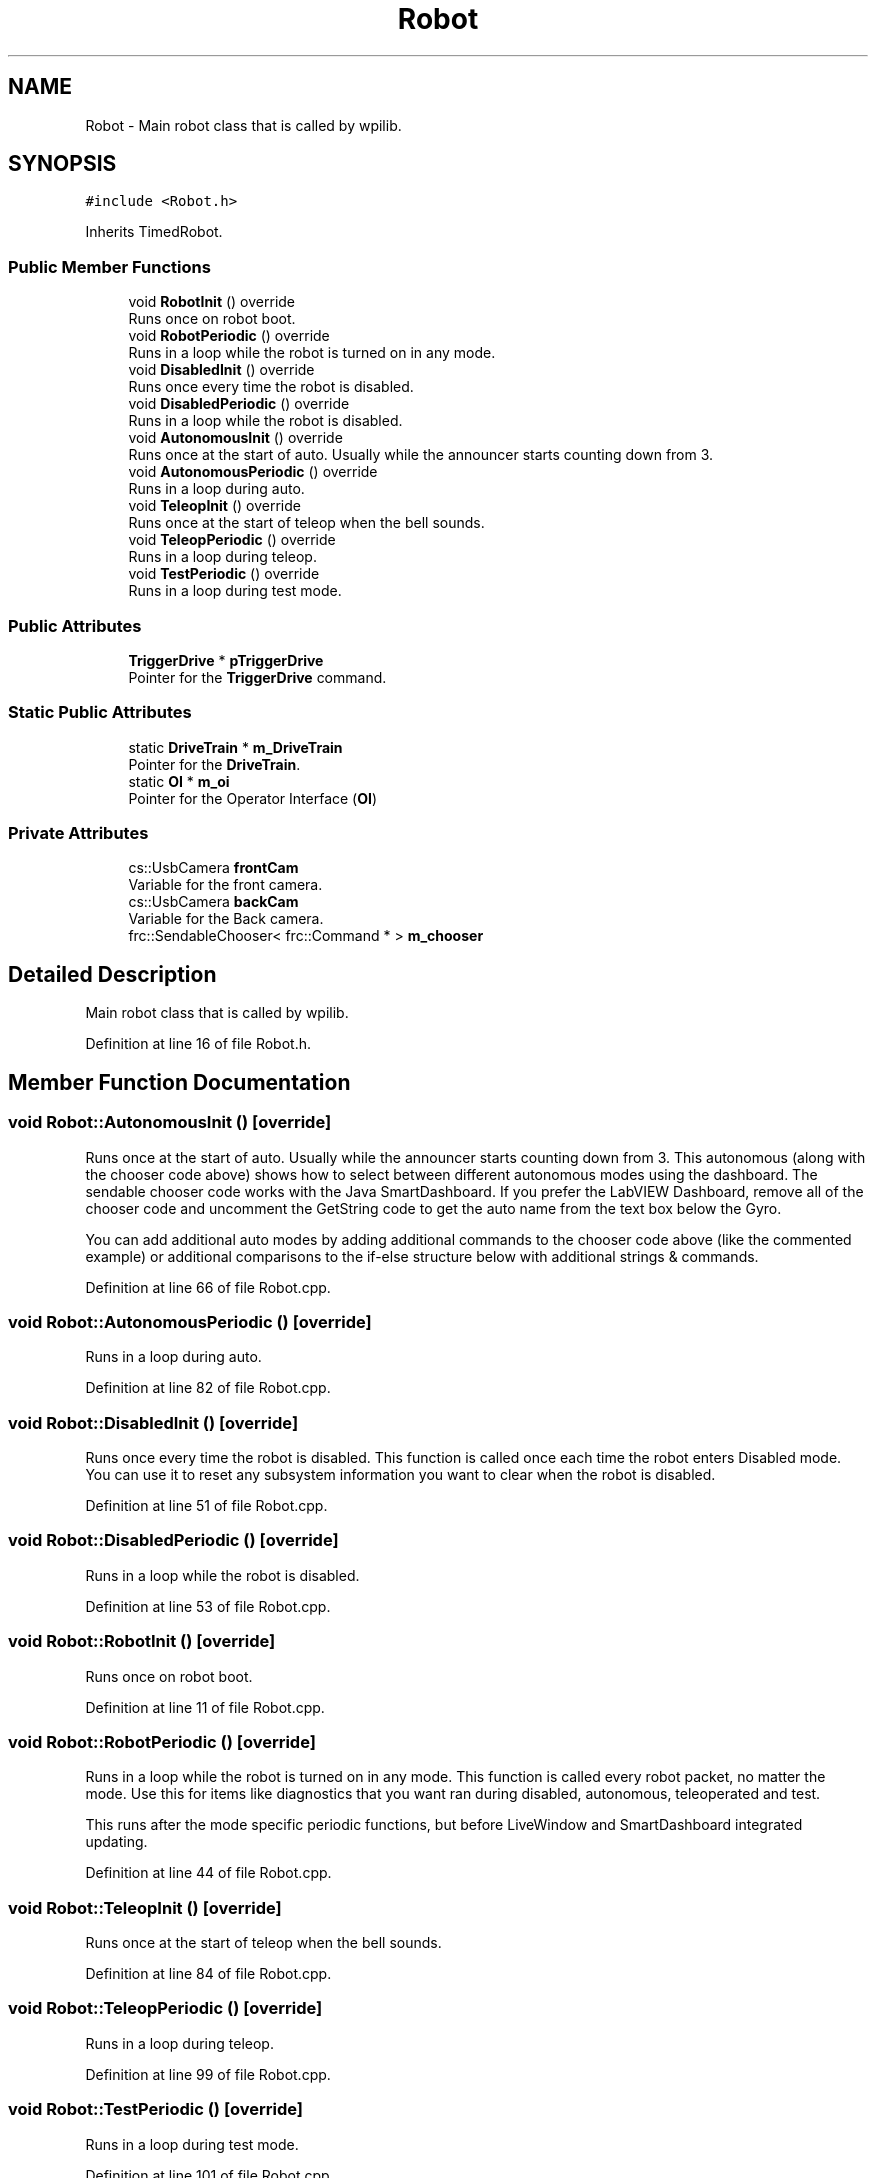 .TH "Robot" 3 "Tue Jan 22 2019" "Version 2019" "DeepSpace" \" -*- nroff -*-
.ad l
.nh
.SH NAME
Robot \- Main robot class that is called by wpilib\&.  

.SH SYNOPSIS
.br
.PP
.PP
\fC#include <Robot\&.h>\fP
.PP
Inherits TimedRobot\&.
.SS "Public Member Functions"

.in +1c
.ti -1c
.RI "void \fBRobotInit\fP () override"
.br
.RI "Runs once on robot boot\&. "
.ti -1c
.RI "void \fBRobotPeriodic\fP () override"
.br
.RI "Runs in a loop while the robot is turned on in any mode\&. "
.ti -1c
.RI "void \fBDisabledInit\fP () override"
.br
.RI "Runs once every time the robot is disabled\&. "
.ti -1c
.RI "void \fBDisabledPeriodic\fP () override"
.br
.RI "Runs in a loop while the robot is disabled\&. "
.ti -1c
.RI "void \fBAutonomousInit\fP () override"
.br
.RI "Runs once at the start of auto\&. Usually while the announcer starts counting down from 3\&. "
.ti -1c
.RI "void \fBAutonomousPeriodic\fP () override"
.br
.RI "Runs in a loop during auto\&. "
.ti -1c
.RI "void \fBTeleopInit\fP () override"
.br
.RI "Runs once at the start of teleop when the bell sounds\&. "
.ti -1c
.RI "void \fBTeleopPeriodic\fP () override"
.br
.RI "Runs in a loop during teleop\&. "
.ti -1c
.RI "void \fBTestPeriodic\fP () override"
.br
.RI "Runs in a loop during test mode\&. "
.in -1c
.SS "Public Attributes"

.in +1c
.ti -1c
.RI "\fBTriggerDrive\fP * \fBpTriggerDrive\fP"
.br
.RI "Pointer for the \fBTriggerDrive\fP command\&. "
.in -1c
.SS "Static Public Attributes"

.in +1c
.ti -1c
.RI "static \fBDriveTrain\fP * \fBm_DriveTrain\fP"
.br
.RI "Pointer for the \fBDriveTrain\fP\&. "
.ti -1c
.RI "static \fBOI\fP * \fBm_oi\fP"
.br
.RI "Pointer for the Operator Interface (\fBOI\fP) "
.in -1c
.SS "Private Attributes"

.in +1c
.ti -1c
.RI "cs::UsbCamera \fBfrontCam\fP"
.br
.RI "Variable for the front camera\&. "
.ti -1c
.RI "cs::UsbCamera \fBbackCam\fP"
.br
.RI "Variable for the Back camera\&. "
.ti -1c
.RI "frc::SendableChooser< frc::Command * > \fBm_chooser\fP"
.br
.in -1c
.SH "Detailed Description"
.PP 
Main robot class that is called by wpilib\&. 
.PP
Definition at line 16 of file Robot\&.h\&.
.SH "Member Function Documentation"
.PP 
.SS "void Robot::AutonomousInit ()\fC [override]\fP"

.PP
Runs once at the start of auto\&. Usually while the announcer starts counting down from 3\&. This autonomous (along with the chooser code above) shows how to select between different autonomous modes using the dashboard\&. The sendable chooser code works with the Java SmartDashboard\&. If you prefer the LabVIEW Dashboard, remove all of the chooser code and uncomment the GetString code to get the auto name from the text box below the Gyro\&.
.PP
You can add additional auto modes by adding additional commands to the chooser code above (like the commented example) or additional comparisons to the if-else structure below with additional strings & commands\&. 
.PP
Definition at line 66 of file Robot\&.cpp\&.
.SS "void Robot::AutonomousPeriodic ()\fC [override]\fP"

.PP
Runs in a loop during auto\&. 
.PP
Definition at line 82 of file Robot\&.cpp\&.
.SS "void Robot::DisabledInit ()\fC [override]\fP"

.PP
Runs once every time the robot is disabled\&. This function is called once each time the robot enters Disabled mode\&. You can use it to reset any subsystem information you want to clear when the robot is disabled\&. 
.PP
Definition at line 51 of file Robot\&.cpp\&.
.SS "void Robot::DisabledPeriodic ()\fC [override]\fP"

.PP
Runs in a loop while the robot is disabled\&. 
.PP
Definition at line 53 of file Robot\&.cpp\&.
.SS "void Robot::RobotInit ()\fC [override]\fP"

.PP
Runs once on robot boot\&. 
.PP
Definition at line 11 of file Robot\&.cpp\&.
.SS "void Robot::RobotPeriodic ()\fC [override]\fP"

.PP
Runs in a loop while the robot is turned on in any mode\&. This function is called every robot packet, no matter the mode\&. Use this for items like diagnostics that you want ran during disabled, autonomous, teleoperated and test\&.
.PP
This runs after the mode specific periodic functions, but before LiveWindow and SmartDashboard integrated updating\&. 
.PP
Definition at line 44 of file Robot\&.cpp\&.
.SS "void Robot::TeleopInit ()\fC [override]\fP"

.PP
Runs once at the start of teleop when the bell sounds\&. 
.PP
Definition at line 84 of file Robot\&.cpp\&.
.SS "void Robot::TeleopPeriodic ()\fC [override]\fP"

.PP
Runs in a loop during teleop\&. 
.PP
Definition at line 99 of file Robot\&.cpp\&.
.SS "void Robot::TestPeriodic ()\fC [override]\fP"

.PP
Runs in a loop during test mode\&. 
.PP
Definition at line 101 of file Robot\&.cpp\&.
.SH "Member Data Documentation"
.PP 
.SS "cs::UsbCamera Robot::backCam\fC [private]\fP"

.PP
Variable for the Back camera\&. 
.PP
Definition at line 39 of file Robot\&.h\&.
.SS "cs::UsbCamera Robot::frontCam\fC [private]\fP"

.PP
Variable for the front camera\&. 
.PP
Definition at line 38 of file Robot\&.h\&.
.SS "frc::SendableChooser<frc::Command*> Robot::m_chooser\fC [private]\fP"

.PP
Definition at line 44 of file Robot\&.h\&.
.SS "\fBDriveTrain\fP * Robot::m_DriveTrain\fC [static]\fP"

.PP
Pointer for the \fBDriveTrain\fP\&. 
.PP
Definition at line 19 of file Robot\&.h\&.
.SS "\fBOI\fP * Robot::m_oi\fC [static]\fP"

.PP
Pointer for the Operator Interface (\fBOI\fP) 
.PP
Definition at line 20 of file Robot\&.h\&.
.SS "\fBTriggerDrive\fP* Robot::pTriggerDrive"

.PP
Pointer for the \fBTriggerDrive\fP command\&. 
.PP
Definition at line 23 of file Robot\&.h\&.

.SH "Author"
.PP 
Generated automatically by Doxygen for DeepSpace from the source code\&.
